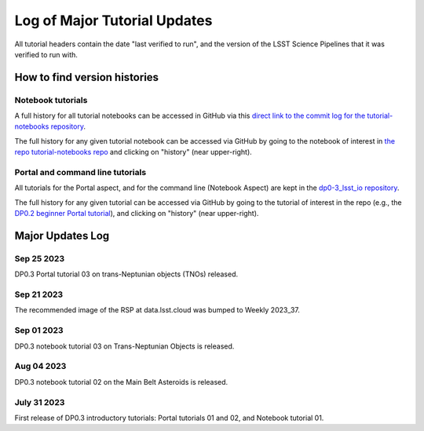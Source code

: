 .. Review the README on instructions to contribute.
.. Review the style guide to keep a consistent approach to the documentation.
.. Static objects, such as figures, should be stored in the _static directory. Review the _static/README on instructions to contribute.
.. Do not remove the comments that describe each section. They are included to provide guidance to contributors.
.. Do not remove other content provided in the templates, such as a section. Instead, comment out the content and include comments to explain the situation. For example:
    - If a section within the template is not needed, comment out the section title and label reference. Do not delete the expected section title, reference or related comments provided from the template.
    - If a file cannot include a title (surrounded by ampersands (#)), comment out the title from the template and include a comment explaining why this is implemented (in addition to applying the ``title`` directive).

.. This is the label that can be used for cross referencing this file.
.. Recommended title label format is "Directory Name"-"Title Name" -- Spaces should be replaced by hyphens.
.. _Tutorials-Examples-DP0-3-Major-Updates-Log:
.. Each section should include a label for cross referencing to a given area.
.. Recommended format for all labels is "Title Name"-"Section Name" -- Spaces should be replaced by hyphens.
.. To reference a label that isn't associated with an reST object such as a title or figure, you must include the link and explicit title using the syntax :ref:`link text <label-name>`.
.. A warning will alert you of identical labels during the linkcheck process.


#############################
Log of Major Tutorial Updates
#############################

All tutorial headers contain the date "last verified to run", and the version of the
LSST Science Pipelines that it was verified to run with. 


How to find version histories
=============================

Notebook tutorials
------------------

A full history for all tutorial notebooks can be accessed in GitHub via this `direct link to the commit log for the
tutorial-notebooks repository <https://github.com/rubin-dp0/tutorial-notebooks/commits/main>`_.

The full history for any given tutorial notebook can be accessed via GitHub by going to the notebook of interest in 
`the repo tutorial-notebooks repo <https://github.com/rubin-dp0/tutorial-notebooks>`_ and clicking on "history" (near upper-right).


Portal and command line tutorials
---------------------------------

All tutorials for the Portal aspect, and for the command line (Notebook Aspect)
are kept in the `dp0-3_lsst_io repository <https://github.com/lsst/dp0-3_lsst_io>`_.

The full history for any given tutorial can be accessed via GitHub by going to the tutorial of interest in the repo
(e.g., the `DP0.2 beginner Portal tutorial <https://github.com/lsst/dp0-2_lsst_io/blob/main/tutorials-examples/portal-beginner.rst>`_), 
and clicking on "history" (near upper-right).


Major Updates Log
=================

Sep 25 2023
-----------

DP0.3 Portal tutorial 03 on trans-Neptunian objects (TNOs) released.

Sep 21 2023
-----------

The recommended image of the RSP at data.lsst.cloud was bumped to Weekly 2023_37.

Sep 01 2023
-----------

DP0.3 notebook tutorial 03 on Trans-Neptunian Objects is released.

Aug 04 2023
-----------

DP0.3 notebook tutorial 02 on the Main Belt Asteroids is released.


July 31 2023
------------

First release of DP0.3 introductory tutorials: Portal tutorials 01 and 02, and Notebook tutorial 01.

